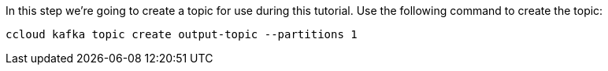 In this step we’re going to create a topic for use during this tutorial. Use the following command to create the topic:

```
ccloud kafka topic create output-topic --partitions 1
```
